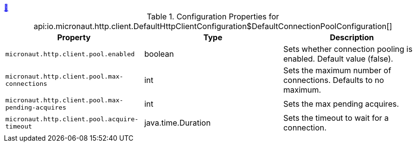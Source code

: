 ++++
<a id="io.micronaut.http.client.DefaultHttpClientConfiguration$DefaultConnectionPoolConfiguration" href="#io.micronaut.http.client.DefaultHttpClientConfiguration$DefaultConnectionPoolConfiguration">&#128279;</a>
++++
.Configuration Properties for api:io.micronaut.http.client.DefaultHttpClientConfiguration$DefaultConnectionPoolConfiguration[]
|===
|Property |Type |Description

| `+micronaut.http.client.pool.enabled+`
|boolean
|Sets whether connection pooling is enabled. Default value (false).


| `+micronaut.http.client.pool.max-connections+`
|int
|Sets the maximum number of connections. Defaults to no maximum.


| `+micronaut.http.client.pool.max-pending-acquires+`
|int
|Sets the max pending acquires.


| `+micronaut.http.client.pool.acquire-timeout+`
|java.time.Duration
|Sets the timeout to wait for a connection.


|===